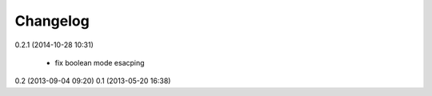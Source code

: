 Changelog
---------

0.2.1 (2014-10-28 10:31)

    * fix boolean mode esacping

0.2 (2013-09-04 09:20)
0.1 (2013-05-20 16:38)
